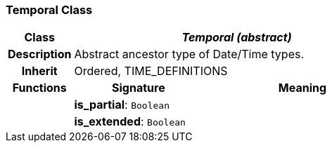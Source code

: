 === Temporal Class

[cols="^1,2,3"]
|===
h|*Class*
2+^h|*_Temporal (abstract)_*

h|*Description*
2+a|Abstract ancestor type of Date/Time types.

h|*Inherit*
2+|Ordered, TIME_DEFINITIONS

h|*Functions*
^h|*Signature*
^h|*Meaning*

h|
|*is_partial*: `Boolean`
a|

h|
|*is_extended*: `Boolean`
a|
|===
